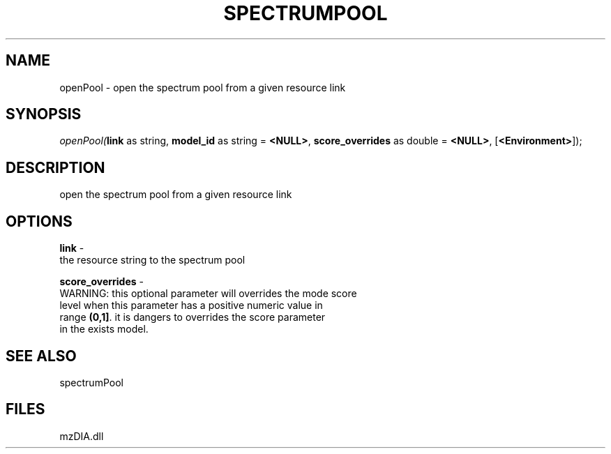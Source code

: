 .\" man page create by R# package system.
.TH SPECTRUMPOOL 1 2000-Jan "openPool" "openPool"
.SH NAME
openPool \- open the spectrum pool from a given resource link
.SH SYNOPSIS
\fIopenPool(\fBlink\fR as string, 
\fBmodel_id\fR as string = \fB<NULL>\fR, 
\fBscore_overrides\fR as double = \fB<NULL>\fR, 
[\fB<Environment>\fR]);\fR
.SH DESCRIPTION
.PP
open the spectrum pool from a given resource link
.PP
.SH OPTIONS
.PP
\fBlink\fB \fR\- 
 the resource string to the spectrum pool
. 
.PP
.PP
\fBscore_overrides\fB \fR\- 
 WARNING: this optional parameter will overrides the mode score 
 level when this parameter has a positive numeric value in 
 range \fB(0,1]\fR. it is dangers to overrides the score parameter
 in the exists model.
. 
.PP
.SH SEE ALSO
spectrumPool
.SH FILES
.PP
mzDIA.dll
.PP
